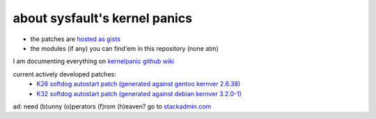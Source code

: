about sysfault's kernel panics
==============================

- the patches are `hosted as gists <https://gist.github.com/malfaux>`_
- the modules (if any) you can find'em in this repository (none atm)

I am documenting everything on `kernelpanic github wiki
<https://github.com/malfaux/kernelpanic/wiki>`_

current actively developed patches:
 - `K26 softdog autostart patch (generated against gentoo kernver 2.6.38) <https://gist.github.com/1062070>`_
 - `K32 softdog autostart patch (generated against debian kernver 3.2.0-1) <https://gist.github.com/2651870>`_


ad: need (b)unny (o)perators (f)rom (h)eaven? go to `stackadmin.com
<http://stackadmin.com>`_

